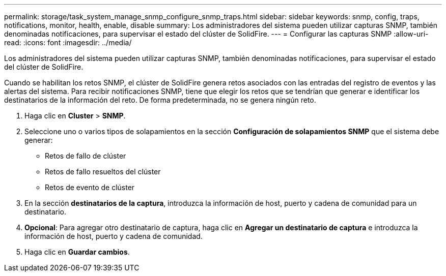 ---
permalink: storage/task_system_manage_snmp_configure_snmp_traps.html 
sidebar: sidebar 
keywords: snmp, config, traps, notifications, monitor, health, enable, disable 
summary: Los administradores del sistema pueden utilizar capturas SNMP, también denominadas notificaciones, para supervisar el estado del clúster de SolidFire. 
---
= Configurar las capturas SNMP
:allow-uri-read: 
:icons: font
:imagesdir: ../media/


[role="lead"]
Los administradores del sistema pueden utilizar capturas SNMP, también denominadas notificaciones, para supervisar el estado del clúster de SolidFire.

Cuando se habilitan los retos SNMP, el clúster de SolidFire genera retos asociados con las entradas del registro de eventos y las alertas del sistema. Para recibir notificaciones SNMP, tiene que elegir los retos que se tendrían que generar e identificar los destinatarios de la información del reto. De forma predeterminada, no se genera ningún reto.

. Haga clic en *Cluster* > *SNMP*.
. Seleccione uno o varios tipos de solapamientos en la sección *Configuración de solapamientos SNMP* que el sistema debe generar:
+
** Retos de fallo de clúster
** Retos de fallo resueltos del clúster
** Retos de evento de clúster


. En la sección *destinatarios de la captura*, introduzca la información de host, puerto y cadena de comunidad para un destinatario.
. *Opcional*: Para agregar otro destinatario de captura, haga clic en *Agregar un destinatario de captura* e introduzca la información de host, puerto y cadena de comunidad.
. Haga clic en *Guardar cambios*.

